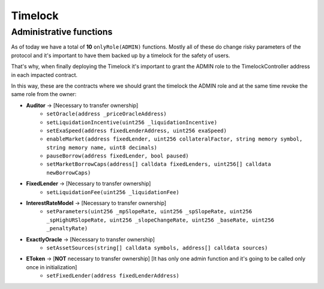 ========
Timelock
========

Administrative functions
========================

As of today we have a total of **10** ``onlyRole(ADMIN)`` functions. Mostly all of these do change risky parameters of the protocol and it's important to have them backed up by a timelock for the safety of users.

That's why, when finally deploying the Timelock it's important to grant the ADMIN role to the TimelockController address in each impacted contract.

In this way, these are the contracts where we should grant the timelock the ADMIN role and at the same time revoke the same role from the owner:

- **Auditor** -> [Necessary to transfer ownership]
    - ``setOracle(address _priceOracleAddress)``
    - ``setLiquidationIncentive(uint256 _liquidationIncentive)``
    - ``setExaSpeed(address fixedLenderAddress, uint256 exaSpeed)``
    - ``enableMarket(address fixedLender, uint256 collateralFactor, string memory symbol, string memory name, uint8 decimals)``
    - ``pauseBorrow(address fixedLender, bool paused)``
    - ``setMarketBorrowCaps(address[] calldata fixedLenders, uint256[] calldata newBorrowCaps)``
- **FixedLender** -> [Necessary to transfer ownership]
    - ``setLiquidationFee(uint256 _liquidationFee)``
- **InterestRateModel** -> [Necessary to transfer ownership]
    - ``setParameters(uint256 _mpSlopeRate, uint256 _spSlopeRate, uint256 _spHighURSlopeRate, uint256 _slopeChangeRate, uint256 _baseRate, uint256 _penaltyRate)``
- **ExactlyOracle** -> [Necessary to transfer ownership]
    - ``setAssetSources(string[] calldata symbols, address[] calldata sources)``
- **EToken** -> [**NOT** necessary to transfer ownership] [It has only one admin function and it's going to be called only once in initialization]
    - ``setFixedLender(address fixedLenderAddress)``


